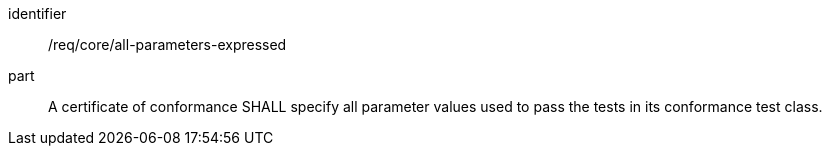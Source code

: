 [[req_all-parameters-expressed]]

[requirement]
====
[%metadata]
identifier:: /req/core/all-parameters-expressed
part:: A certificate of conformance SHALL specify all parameter values used to pass the tests in its conformance test class.
====
